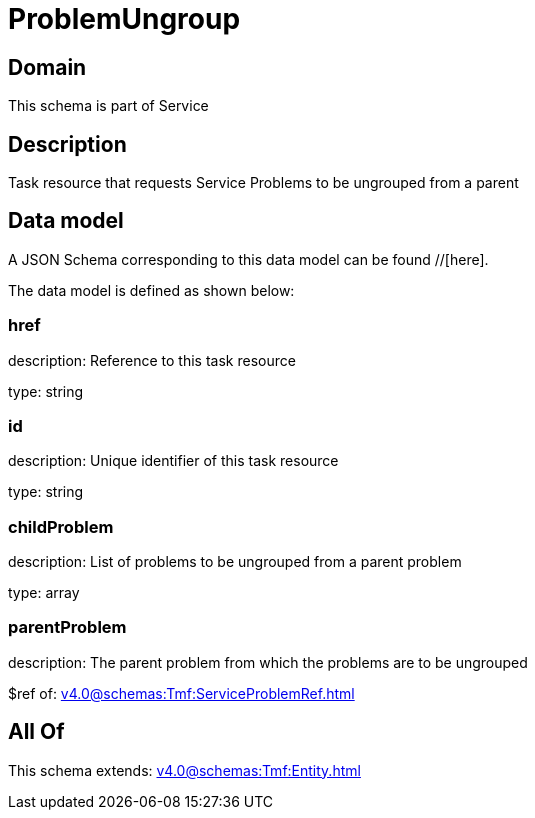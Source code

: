 = ProblemUngroup

[#domain]
== Domain

This schema is part of Service

[#description]
== Description
Task resource that requests Service Problems to be ungrouped from a parent


[#data_model]
== Data model

A JSON Schema corresponding to this data model can be found //[here].



The data model is defined as shown below:


=== href
description: Reference to this task resource

type: string


=== id
description: Unique identifier of this task resource

type: string


=== childProblem
description: List of problems to be ungrouped from a parent problem

type: array


=== parentProblem
description: The parent problem from which the problems are to be ungrouped

$ref of: xref:v4.0@schemas:Tmf:ServiceProblemRef.adoc[]


[#all_of]
== All Of

This schema extends: xref:v4.0@schemas:Tmf:Entity.adoc[]
